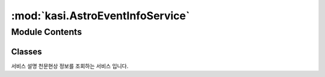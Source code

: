 :mod:`kasi.AstroEventInfoService`
=================================

.. py:module:: kasi.AstroEventInfoService


Module Contents
---------------

Classes
~~~~~~~

.. autoapisummary::

   kasi.AstroEventInfoService.AstroEventInfoService




.. class:: AstroEventInfoService(serviceKey)


   서비스 설명      천문현상 정보를 조회하는 서비스 입니다.

   .. method:: getAstroEventInfo(self, solYear, solMonth=None, numOfRows=None, pageNo=None)

      천문현상 정보조회



